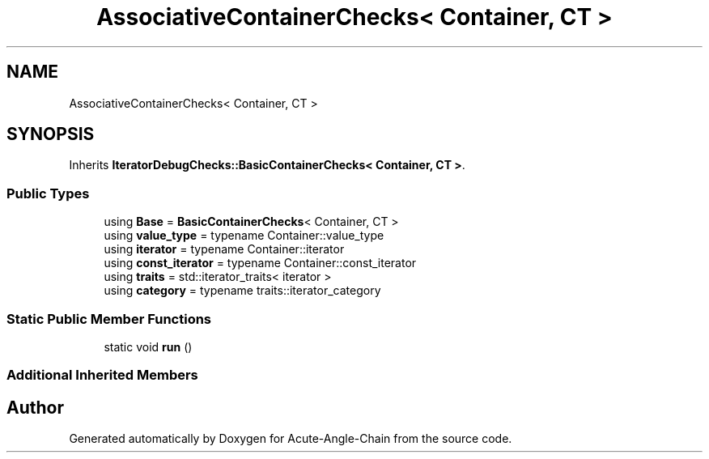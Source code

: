 .TH "AssociativeContainerChecks< Container, CT >" 3 "Sun Jun 3 2018" "Acute-Angle-Chain" \" -*- nroff -*-
.ad l
.nh
.SH NAME
AssociativeContainerChecks< Container, CT >
.SH SYNOPSIS
.br
.PP
.PP
Inherits \fBIteratorDebugChecks::BasicContainerChecks< Container, CT >\fP\&.
.SS "Public Types"

.in +1c
.ti -1c
.RI "using \fBBase\fP = \fBBasicContainerChecks\fP< Container, CT >"
.br
.ti -1c
.RI "using \fBvalue_type\fP = typename Container::value_type"
.br
.ti -1c
.RI "using \fBiterator\fP = typename Container::iterator"
.br
.ti -1c
.RI "using \fBconst_iterator\fP = typename Container::const_iterator"
.br
.ti -1c
.RI "using \fBtraits\fP = std::iterator_traits< iterator >"
.br
.ti -1c
.RI "using \fBcategory\fP = typename traits::iterator_category"
.br
.in -1c
.SS "Static Public Member Functions"

.in +1c
.ti -1c
.RI "static void \fBrun\fP ()"
.br
.in -1c
.SS "Additional Inherited Members"


.SH "Author"
.PP 
Generated automatically by Doxygen for Acute-Angle-Chain from the source code\&.
